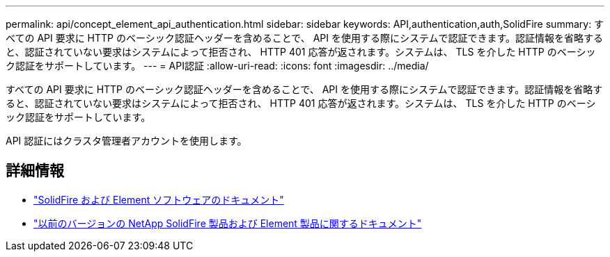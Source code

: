 ---
permalink: api/concept_element_api_authentication.html 
sidebar: sidebar 
keywords: API,authentication,auth,SolidFire 
summary: すべての API 要求に HTTP のベーシック認証ヘッダーを含めることで、 API を使用する際にシステムで認証できます。認証情報を省略すると、認証されていない要求はシステムによって拒否され、 HTTP 401 応答が返されます。システムは、 TLS を介した HTTP のベーシック認証をサポートしています。 
---
= API認証
:allow-uri-read: 
:icons: font
:imagesdir: ../media/


[role="lead"]
すべての API 要求に HTTP のベーシック認証ヘッダーを含めることで、 API を使用する際にシステムで認証できます。認証情報を省略すると、認証されていない要求はシステムによって拒否され、 HTTP 401 応答が返されます。システムは、 TLS を介した HTTP のベーシック認証をサポートしています。

API 認証にはクラスタ管理者アカウントを使用します。



== 詳細情報

* https://docs.netapp.com/us-en/element-software/index.html["SolidFire および Element ソフトウェアのドキュメント"]
* https://docs.netapp.com/sfe-122/topic/com.netapp.ndc.sfe-vers/GUID-B1944B0E-B335-4E0B-B9F1-E960BF32AE56.html["以前のバージョンの NetApp SolidFire 製品および Element 製品に関するドキュメント"^]

